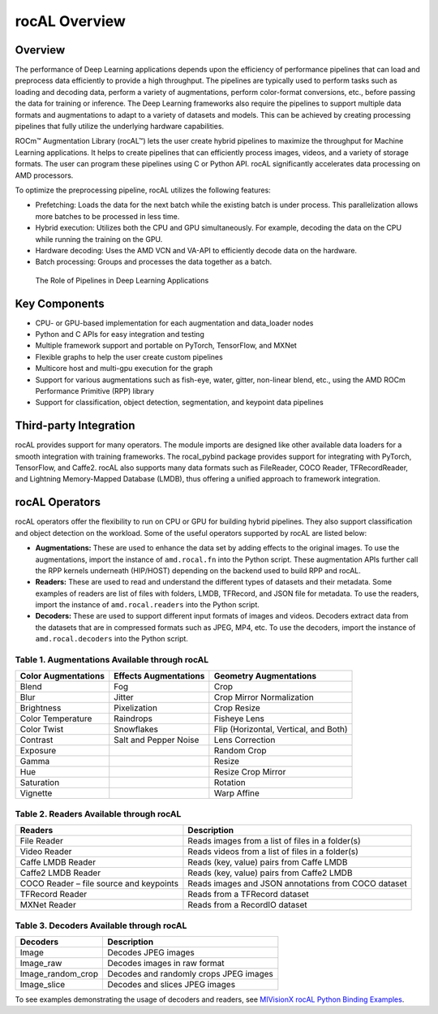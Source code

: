 .. meta::
  :description: rocAL documentation and API reference library
  :keywords: rocAL, ROCm, API, documentation

.. _overview:

********************************************************************
rocAL Overview
********************************************************************

Overview
==========

The performance of Deep Learning applications depends upon the efficiency of performance pipelines that can load and preprocess data efficiently to provide a high throughput. The pipelines are typically used to perform tasks such as loading and decoding data, perform a variety of augmentations, perform color-format conversions, etc., before passing the data for training or inference. The Deep Learning frameworks also require the pipelines to support multiple data formats and augmentations to adapt to a variety of datasets and models. This can be achieved by creating processing pipelines that fully utilize the underlying hardware capabilities.

ROCm™ Augmentation Library (rocAL™) lets the user create hybrid pipelines to maximize the throughput for Machine Learning applications. It helps to create pipelines that can efficiently process images, videos, and a variety of storage formats. The user can program these pipelines using C or Python API. rocAL significantly accelerates data processing on AMD processors. 

To optimize the preprocessing pipeline, rocAL utilizes the following features:

- Prefetching: Loads the data for the next batch while the existing batch is under process. This parallelization allows more batches to be processed in less time.
- Hybrid execution: Utilizes both the CPU and GPU simultaneously. For example, decoding the data on the CPU while running the training on the GPU. 
- Hardware decoding: Uses the AMD VCN and VA-API to efficiently decode data on the hardware. 
- Batch processing: Groups and processes the data together as a batch.

.. figure:: ../data/ch1_pipelines.png

   The Role of Pipelines in Deep Learning Applications

Key Components
================

- CPU- or GPU-based implementation for each augmentation and data_loader nodes
- Python and C APIs for easy integration and testing
- Multiple framework support and portable on PyTorch, TensorFlow, and MXNet
- Flexible graphs to help the user create custom pipelines
- Multicore host and multi-gpu execution for the graph
- Support for various augmentations such as fish-eye, water, gitter, non-linear blend, etc., using the AMD ROCm Performance Primitive (RPP) library
- Support for classification, object detection, segmentation, and keypoint data pipelines

Third-party Integration
========================

rocAL provides support for many operators. The module imports are designed like other available data loaders for a smooth integration with training frameworks. The rocal_pybind package provides support for integrating with PyTorch, TensorFlow, and Caffe2. rocAL also supports many data formats such as FileReader, COCO Reader, TFRecordReader, and Lightning Memory-Mapped Database (LMDB), thus offering a unified approach to framework integration.

rocAL Operators
=================

rocAL operators offer the flexibility to run on CPU or GPU for building hybrid pipelines. They also support classification and object detection on the workload. Some of the useful operators supported by rocAL are listed below:

* **Augmentations:** These are used to enhance the data set by adding effects to the original images. 
  To use the augmentations, import the instance of ``amd.rocal.fn`` into the Python script. These augmentation 
  APIs further call the RPP kernels underneath (HIP/HOST) depending on the backend used to build RPP and rocAL.

* **Readers:** These are used to read and understand the different types of datasets and their metadata. Some 
  examples of readers are list of files with folders, LMDB, TFRecord, and JSON file for metadata. To use the 
  readers, import the instance of ``amd.rocal.readers`` into the Python script.

* **Decoders:** These are used to support different input formats of images and videos. Decoders extract 
  data from the datasets that are in compressed formats such as JPEG, MP4, etc. To use the decoders, 
  import the instance of ``amd.rocal.decoders`` into the Python script.


Table 1. 	Augmentations Available through rocAL
--------------------------------------------------------

=====================  =========================  =========================================
Color Augmentations    Effects Augmentations      Geometry Augmentations                                                              
=====================  =========================  =========================================
| Blend                | Fog                      | Crop                                  
| Blur                 | Jitter                   | Crop Mirror Normalization             
| Brightness           | Pixelization             | Crop Resize                           
| Color Temperature    | Raindrops                | Fisheye Lens                          
| Color Twist          | Snowflakes               | Flip (Horizontal, Vertical, and Both) 
| Contrast             | Salt and Pepper Noise    | Lens Correction                       
| Exposure             |                          | Random Crop                           
| Gamma                |                          | Resize                                
| Hue                  |                          | Resize Crop Mirror                    
| Saturation           |                          | Rotation                              
| Vignette             |                          | Warp Affine            
=====================  =========================  =========================================


Table 2.	Readers Available through rocAL
--------------------------------------------------

==========================================  =====================================================
Readers                                     Description                                         
==========================================  =====================================================
| File Reader                               | Reads images from a list of files in a folder(s)    
| Video Reader                              | Reads videos from a list of files in a folder(s)    
| Caffe LMDB Reader                         | Reads (key, value) pairs from Caffe LMDB            
| Caffe2 LMDB Reader                        | Reads (key, value) pairs from Caffe2 LMDB           
| COCO Reader – file source and keypoints   | Reads images and JSON annotations from COCO dataset 
| TFRecord Reader                           | Reads from a TFRecord dataset                       
| MXNet Reader                              | Reads from a RecordIO dataset                       
==========================================  =====================================================


Table 3.	Decoders Available through rocAL
---------------------------------------------------

======================  ========================================
Decoders                Description                            
======================  ========================================
| Image                 | Decodes JPEG images                    
| Image_raw             | Decodes images in raw format           
| Image_random_crop     | Decodes and randomly crops JPEG images 
| Image_slice           | Decodes and slices JPEG images         
======================  ========================================

To see examples demonstrating the usage of decoders and readers, see 
`MIVisionX rocAL Python Binding Examples <https://github.com/ROCm/MIVisionX/tree/master/rocAL/rocAL_pybind/examples>`_.
